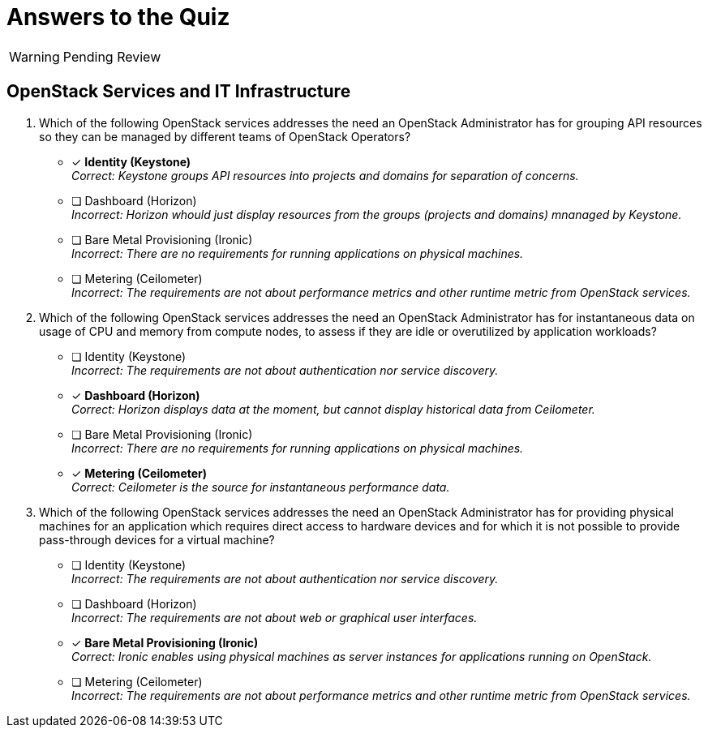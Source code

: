 = Answers to the Quiz

WARNING: Pending Review

== OpenStack Services and IT Infrastructure

1. Which of the following OpenStack services addresses the need an OpenStack Administrator has for grouping API resources so they can be managed by different teams of OpenStack Operators?

* [x] *Identity (Keystone)* +
_Correct: Keystone groups API resources into projects and domains for separation of concerns._

* [ ] Dashboard (Horizon) +
_Incorrect: Horizon whould just display resources from the groups (projects and domains) mnanaged by Keystone._

* [ ] Bare Metal Provisioning (Ironic) +
_Incorrect: There are no requirements for running applications on physical machines._

* [ ] Metering (Ceilometer) +
_Incorrect: The requirements are not about performance metrics and other runtime metric from OpenStack services._

2. Which of the following OpenStack services addresses the need an OpenStack Administrator has for instantaneous data on usage of CPU and memory from compute nodes, to assess if they are idle or overutilized by application workloads?

* [ ] Identity (Keystone) +
_Incorrect: The requirements are not about authentication nor service discovery._

* [x] *Dashboard (Horizon)* +
_Correct: Horizon displays data at the moment, but cannot display historical data from Ceilometer._

* [ ] Bare Metal Provisioning (Ironic) +
_Incorrect: There are no requirements for running applications on physical machines._

* [x] *Metering (Ceilometer)* +
_Correct: Ceilometer is the source for instantaneous performance data._

3. Which of the following OpenStack services addresses the need an OpenStack Administrator has for providing physical machines for an application which requires direct access to hardware devices and for which it is not possible to provide pass-through devices for a virtual machine?

* [ ] Identity (Keystone) +
_Incorrect: The requirements are not about authentication nor service discovery._

* [ ] Dashboard (Horizon) +
_Incorrect: The requirements are not about web or graphical user interfaces._

* [x] *Bare Metal Provisioning (Ironic)* +
_Correct: Ironic enables using physical machines as server instances for applications running on OpenStack._

* [ ] Metering (Ceilometer) +
_Incorrect: The requirements are not about performance metrics and other runtime metric from OpenStack services._

